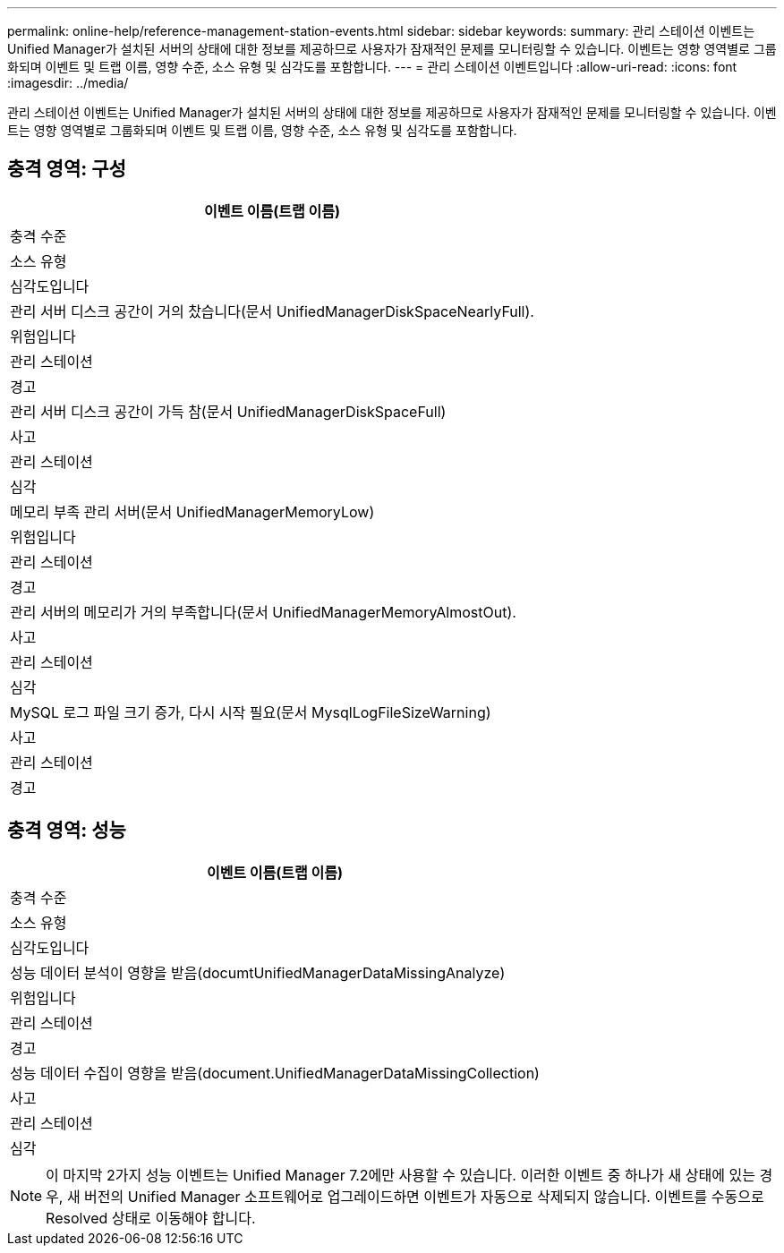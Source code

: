 ---
permalink: online-help/reference-management-station-events.html 
sidebar: sidebar 
keywords:  
summary: 관리 스테이션 이벤트는 Unified Manager가 설치된 서버의 상태에 대한 정보를 제공하므로 사용자가 잠재적인 문제를 모니터링할 수 있습니다. 이벤트는 영향 영역별로 그룹화되며 이벤트 및 트랩 이름, 영향 수준, 소스 유형 및 심각도를 포함합니다. 
---
= 관리 스테이션 이벤트입니다
:allow-uri-read: 
:icons: font
:imagesdir: ../media/


[role="lead"]
관리 스테이션 이벤트는 Unified Manager가 설치된 서버의 상태에 대한 정보를 제공하므로 사용자가 잠재적인 문제를 모니터링할 수 있습니다. 이벤트는 영향 영역별로 그룹화되며 이벤트 및 트랩 이름, 영향 수준, 소스 유형 및 심각도를 포함합니다.



== 충격 영역: 구성

|===
| 이벤트 이름(트랩 이름) 


| 충격 수준 


| 소스 유형 


| 심각도입니다 


 a| 
관리 서버 디스크 공간이 거의 찼습니다(문서 UnifiedManagerDiskSpaceNearlyFull).



 a| 
위험입니다



 a| 
관리 스테이션



 a| 
경고



 a| 
관리 서버 디스크 공간이 가득 참(문서 UnifiedManagerDiskSpaceFull)



 a| 
사고



 a| 
관리 스테이션



 a| 
심각



 a| 
메모리 부족 관리 서버(문서 UnifiedManagerMemoryLow)



 a| 
위험입니다



 a| 
관리 스테이션



 a| 
경고



 a| 
관리 서버의 메모리가 거의 부족합니다(문서 UnifiedManagerMemoryAlmostOut).



 a| 
사고



 a| 
관리 스테이션



 a| 
심각



 a| 
MySQL 로그 파일 크기 증가, 다시 시작 필요(문서 MysqlLogFileSizeWarning)



 a| 
사고



 a| 
관리 스테이션



 a| 
경고

|===


== 충격 영역: 성능

|===
| 이벤트 이름(트랩 이름) 


| 충격 수준 


| 소스 유형 


| 심각도입니다 


 a| 
성능 데이터 분석이 영향을 받음(documtUnifiedManagerDataMissingAnalyze)



 a| 
위험입니다



 a| 
관리 스테이션



 a| 
경고



 a| 
성능 데이터 수집이 영향을 받음(document.UnifiedManagerDataMissingCollection)



 a| 
사고



 a| 
관리 스테이션



 a| 
심각

|===
[NOTE]
====
이 마지막 2가지 성능 이벤트는 Unified Manager 7.2에만 사용할 수 있습니다. 이러한 이벤트 중 하나가 새 상태에 있는 경우, 새 버전의 Unified Manager 소프트웨어로 업그레이드하면 이벤트가 자동으로 삭제되지 않습니다. 이벤트를 수동으로 Resolved 상태로 이동해야 합니다.

====